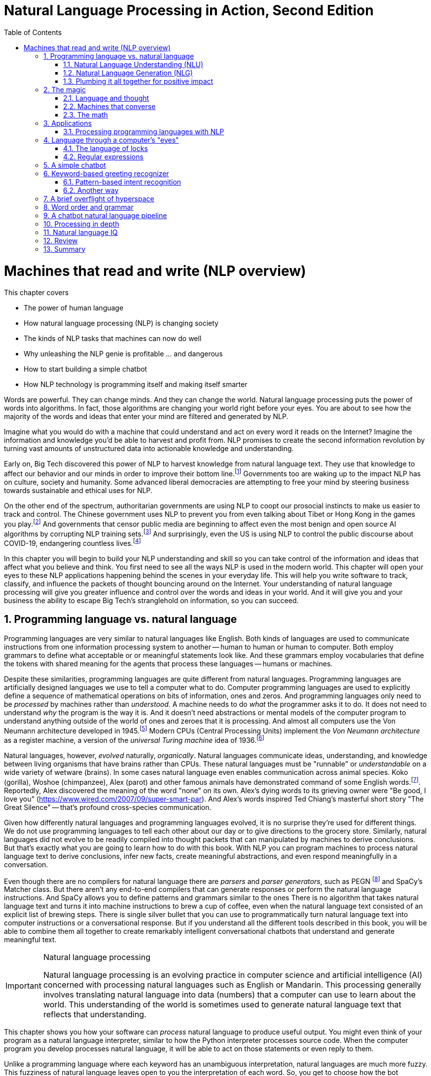 = Natural Language Processing in Action, Second Edition
:chapter: 1
:part: 1
:sectnums:
:imagesdir: .
:xrefstyle: short
:figure-caption: Figure {chapter}.
:listing-caption: Listing {chapter}.
:table-caption: Table {chapter}.
:stem: latexmath
:toc:

= Machines that read and write (NLP overview)

This chapter covers

* The power of human language
* How natural language processing (NLP) is changing society
* The kinds of NLP tasks that machines can now do well
* Why unleashing the NLP genie is profitable ... and dangerous
* How to start building a simple chatbot
* How NLP technology is programming itself and making itself smarter

Words are powerful.
They can change minds.
And they can change the world.
Natural language processing puts the power of words into algorithms.
In fact, those algorithms are changing your world right before your eyes.
You are about to see how the majority of the words and ideas that enter your mind are filtered and generated by NLP.

Imagine what you would do with a machine that could understand and act on every word it reads on the Internet?
Imagine the information and knowledge you'd be able to harvest and profit from.
NLP promises to create the second information revolution by turning vast amounts of unstructured data into actionable knowledge and understanding.

Early on, Big Tech discovered this power of NLP to harvest knowledge from natural language text.
They use that knowledge to affect our behavior and our minds in order to improve their bottom line.footnote:[In 2013 The Guardian and other news organizations revealed Facebook's experiments to maniuplate users' emotions using NLP (https://www.theguardian.com/technology/2014/jun/29/facebook-users-emotions-news-feeds). Search engine giants and their algorithms perform these same kinds of experiments each time you enter text into the search box (https://www.computerservicesolutions.in/all-google-search-algorithm-updates/).]
Governments too are waking up to the impact NLP has on culture, society and humanity.
Some advanced liberal democracies are attempting to free your mind by steering business towards sustainable and ethical uses for NLP.

On the other end of the spectrum, authoritarian governments are using NLP to coopt our prosocial instincts to make us easier to track and control.
The Chinese government uses NLP to prevent you from even talking about Tibet or Hong Kong in the games you play.footnote:["Genshin Impact won’t let players write 'Tibet', 'Hong Kong', 'Taiwan' because of Chinese censorship" (https://www.msn.com/en-us/news/technology/genshin-impact-won-t-let-players-write-tibet-hong-kong-taiwan-because-of-chinese-censorship/ar-BB19MQYE)]
And governments that censor public media are beginning to affect even the most benign and open source AI algorithms by corrupting NLP training sets.footnote:["Censorship of Online Encyclopedias Implications for NLP Models" (https://www.researchgate.net/publication/348757384_Censorship_of_Online_Encyclopedias_Implications_for_NLP_Models)]
And surprisingly, even the US is using NLP to control the public discourse about COVID-19, endangering countless lives.footnote:[Lex Frideman interview of Bret Weinstein titled "Truth, Science, and Censorship in the Time of a Pandemic" (https://lexfridman.com/bret-weinstein/)]

In this chapter you will begin to build your NLP understanding and skill so you can take control of the information and ideas that affect what you believe and think.
You first need to see all the ways NLP is used in the modern world.
This chapter will open your eyes to these NLP applications happening behind the scenes in your everyday life.
This will help you write software to track, classify, and influence the packets of thought bouncing around on the Internet.
Your understanding of natural language processing will give you greater influence and control over the words and ideas in your world.
And it will give you and your business the ability to escape Big Tech's stranglehold on information, so you can succeed.

// TODO: look for unfinished sentences

==  Programming language vs. natural language

Programming languages are very similar to natural languages like English.
Both kinds of languages are used to communicate instructions from one information processing system to another -- human to human or human to computer.
Both employ grammars to define what acceptable or or meaningful statements look like.
And these grammars employ vocabularies that define the tokens with shared meaning for the agents that process these languages -- humans or machines.

Despite these similarities, programming languages are quite different from natural languages.
Programming languages are artificially designed languages we use to tell a computer what to do.
Computer programming languages are used to explicitly define a sequence of mathematical operations on bits of information, ones and zeros.
And programming languages only need to be _processed_ by machines rather than _understood_.
A machine needs to do _what_ the programmer asks it to do.
It does not need to understand _why_ the program is the way it is.
And it doesn't need abstractions or mental models of the computer program to understand anything outside of the world of ones and zeroes that it is processing.
And almost all computers use the Von Neumann architecture developed in 1945.footnote:[Von Neumann Architecture on Wikipedia (https://en.wikipedia.org/wiki/Von_Neumann_architecture)]
Modern CPUs (Central Processing Units) implement the _Von Neumann architecture_ as a register machine, a version of the _universal Turing machine_ idea of 1936.footnote:["The secrets of computer power revealed" by Daniel Dennett (https://sites.tufts.edu/rodrego/)]

Natural languages, however, _evolved_ naturally, _organically_.
Natural languages communicate ideas, understanding, and knowledge between living organisms that have brains rather than CPUs.
These natural languages must be "runnable" or _understandable_ on a wide variety of wetware (brains).
In some cases natural language even enables communication across animal species.
Koko (gorilla), Woshoe (chimpanzee), Alex (parot) and other famous animals have demonstrated command of some English words.footnote:[Animal Language" on Wikipedia (https://en.wikipedia.org/wiki/Animal_language)].
Reportedly, Alex discovered the meaning of the word "none" on its own.
Alex's dying words to its grieving owner were "Be good, I love you" (https://www.wired.com/2007/09/super-smart-par).
And Alex's words inspired Ted Chiang's masterful short story "The Great Silence" -- that's profound cross-species communication.

Given how differently natural languages and programming languages evolved, it is no surprise they're used for different things.
We do not use programming languages to tell each other about our day or to give directions to the grocery store.
Similarly, natural languages did not evolve to be readily compiled into thought packets that can manipulated by machines to derive conclusions.
But that's exactly what you are going to learn how to do with this book.
With NLP you can program machines to process natural language text to derive conclusions, infer new facts, create meaningful abstractions, and even respond meaningfully in a conversation.

Even though there are no compilers for natural language there are _parsers_ and _parser generators_, such as PEGN footnote:[Parsing Expression Grammar Notation home page (https://pegn.dev/)] and SpaCy's Matcher class.
But there aren't any end-to-end compilers that can generate responses or perform the natural language instructions.
And SpaCy allows you to define patterns and grammars similar to the ones
There is no algorithm that takes natural language text and turns it into machine instructions to brew a cup of coffee, even when the natural language text consisted of an explicit list of brewing steps.
There is single silver bullet that you can use to programmatically turn natural language text into computer instructions or a conversational response.
But if you understand all the different tools described in this book, you will be able to combine them all together to create remarkably intelligent conversational chatbots that understand and generate meaningful text.

.Natural language processing
[IMPORTANT, definition]
====
Natural language processing is an evolving practice in computer science and artificial intelligence (AI) concerned with processing natural languages such as English or Mandarin. This processing generally involves translating natural language into data (numbers) that a computer can use to learn about the world. This understanding of the world is sometimes used to generate natural language text that reflects that understanding.
====

This chapter shows you how your software can _process_ natural language to produce useful output.
You might even think of your program as a natural language interpreter, similar to how the Python interpreter processes source code.
When the computer program you develop processes natural language, it will be able to act on those statements or even reply to them.

Unlike a programming language where each keyword has an unambiguous interpretation, natural languages are much more fuzzy.
This fuzziness of natural language leaves open to you the interpretation of each word.
So, you get to choose how the bot responds to each situation.
Later you will explore advanced techniques in which the machine can learn from examples, without you knowing anything about the content of those examples.

.Pipeline
[IMPORTANT, definition]
====
A natural language processing system is often referred to as a "pipeline" because it usually involves several stages of processing where natural language flows in one end and the processed output flows out of the other end.
====

You will soon have the power to write software that does interesting, human-like things with text.
This book will teach you how to teach machines to carry on a conversation.
It may seem a bit like magic, as new technology often does, at first.
But you will pull back the curtain and explore the technology behind these magic shows. You will soon discover all the props and tools you need to do the magic tricks yourself.

=== Natural Language Understanding (NLU)

A really import part of NLP is the automatic processing of text to extract a numerical representation of the _meaning_ of that text.
This is the _natural language understanding_ (NLU) part of NLP.
The numerical representation of the meaning of natural language usually takes the form of a vector called an embedding.
Machines can use embeddings to do all sorts of useful things.
Embeddings are used by search engines to understand what your search query means and then find you web pages that contain information about that topic.
And the embedding vectors for emails in your inbox are used by your email service to classify those emails as Important or not.


.Natural Language Understanding (NLU)
image::../images/ch01/text-NLU-vector-graphviz.png[numbers (vector embedding) -> NLG (rules, templates or decoder) -> text (natural language), width=80%, link="../images/ch01/text-NLU-vector-graphviz.png"]

Machines can accomplish many common NLU tasks with high accuracy:

* semantic search
* text alignment (for translation or plagiarism detection)
* paraphrase recognition
* intent classification
* authorship attribution

And recent advances in deep learning have made it possible to solve many NLU tasks that were  impossible only ten years ago:

* analogy problem solving
* reading comprehension
* extractive summarization
* medical diagnosis based on symptom descriptions

However, there remain many NLU tasks where humans significantly out-perform machines.
Some problems require the machine to have common sense knowledge, learn the logical relationships between those common sense facts, and to use all of this on the context surrounding a particular piece of text.
This makes these problems much more difficult for machines:

* euphemism & pun recognition
* humor & sarcasm recognition
* hate-speech & troll detection
* logical entailment and fallacy recognition
* database schema discovery
* knowledge extraction

You'll learn the current state of the art approaches to NLU and what is possible for these difficult problems.
And your _behind the scenes_ understanding of NLU will help you increase the effectiveness of your NLU pipelines for your particular applications, even on these hard problems.

=== Natural Language Generation (NLG)

You may not be aware that machines can also compose text that sounds human-like.
Machines can create human-readable text based on a numerical representation of the  meaning and sentiment you would like to convey.
This is the _natural language generation_ (NLG) side of NLP.

.Natural Language Generation (NLG)
image::../images/ch01/vector-NLG-text-graphviz.png["text (natural language) -> NLU (rules, patterns, or encoder)-> numbers (vector embedding)", width=80%, link="../images/ch01/vector-NLG-text-graphviz.png"]

You will soon master many common NLG tasks.

* synonym substitution
* search-based question answering (information retrieval)
* spelling and grammar correction
* frequently-asked question answering
* casual conversation

And even the more advanced NLG tasks will soon be within your reach.

* machine translation
* sentence summarization and simplification
* sentence paraphrasing
* therapeutic conversational AI
* factual question generation
* discussion facilitation and moderation
* debate

And this will give you the foundation to customize your NLG pipeline for even the most challenging NLG tasks.

* compose poetry and song lyrics
* compose jokes and sarcastic comments
* generate text that fools NLU pipelines into doing what you want
* measure the robustness of NLP pipelines
* automatically summarize long technical documents
* compose programming language expressions from natural language

This last development in NLG is particularly powerful.
Machines can now write correct code to match your intent based only on a natural language description.

The combination of NLU and NLG will give you the tools to create machines that interact with humans in surprising ways.footnote:[You may have heard of Microsoft's and OpenAI's Copilot project. GPT-J can do almost as well, and it's completely open source and open data. (https://huggingface.co/models?sort=likes&search=gpt-j)]

=== Plumbing it all together for positive impact

Once you understand how NLG and NLU work, you will be able to assemble them into your own NLP pipelines, like a plumber.
Businesses are already using pipelines like these to extract value from their users.

You too can use these pipelines to further _your_ own objectives in life, business, and social impact.
This technology explosion is a rocket that you can ride and maybe steer a little bit.
You can use it in your life to handle your inbox and journals while protecting your privacy and maximizing your mental well-being.
Or you can advance your career by showing your peers how machines that understand and generate words can improve the efficiency and quality of almost any information-age task.
And as an engineer who thinks about the impact of your work on society, you can help nonprofits build NLU and NLG pipelines that lift up the needy.
As an entrepreneur you can help create a regenerative prosocial business that spawn whole new industries and communities that thrive together.

And understanding how NLP works will open your eyes and empower you.
You will soon see all the ways machines are being used to mine your words for profit, often at your expense.
And you will see how machines are training you to become more easily manipulated.
This will help you insulate yourself, and perhaps even fight back.
You will soon learn how to survive in a world overrun with algorithms that manipulate you.
You will harness the power of NLP to protect your own well-being and contribute to the health of society as a whole.

Machines that can understand and generate natural language harness the power of words.
Because machines can now understand and generate text that seems human, they can act on your behalf in the world.
You'll be able to create bots that will automatically follow your wishes and accomplish the goals you program them to achieve.
But, beware Aladdin's Three Wishes trap.
Your bots may create a tsunami of blowback for your business or your personal life.
Be careful about the goals you give your bots.footnote:[_Human Compatible AI_ by Stuart Russell]
Like the age old three wishes problem, you may find yourself trying to undo all the damage caused by your earlier wishes and bots.


== The magic

What is so magical about a machine that can read and write in a natural language?
Machines have been processing languages since computers were invented.
But those were computer languages, such as Ada, Bash, and C, designed to prevent ambiguity.
Computer languages can only be interpreted (or compiled) in one correct way.
With NLP we can talk to machines in our own language.
When software can process languages not designed for machines to understand, it is magic -- something we thought only humans could do.


Moreover, machines can access a massive amount of natural language text, such as Wikipedia, to learn about the world and human thought.
Google's index of natural language documents is well over 100 million gigabytes,footnote:[See the web page titled, "How Google's Site Crawlers Index Your Site - Google Search" (https://proai.org/google-search).] and that is just the index.
And that index is incomplete.
The size of the actual natural language content currently online probably exceed 100 billion gigabytes.footnote:[You can estimate the amount of actual natural language text out there to be at least 1000 times the size of Google's index.]
This massive amount of natural language text makes NLP a useful tool.

[NOTE]
Today, Wikipedia lists approximately 700 programming languages.
Ethnologue_ footnote:[http://ethnologue.com maintains statistics about natural languages. ISO 639-3 lists 7,486 three-letter language codes (http://proai.org/language-codes).] identifies more than 7,000 natural languages.
And that doesn't include many other natural language sequences that can be processed using the techniques you'll learn in this book.
The sounds, gestures, and body language of animals as well as the DNA and RNA sequences within their cells can all be processed with NLP.footnote:[_The Great Silence_ by Ted Chiang (https://proai.org/great-silence) describes an imagined dialog with an endagered species of parrot that concludes with the parot saying to humanity, "Be Good. I love you."]footnote:[Dolphin Communication Project (https://proai.org/dolphin-communication)]

Machines with the capability to process something natural is not natural.
It is kind of like building a building that can do something useful with architectural designs.
When software can process languages not designed for machines to understand, it seems magical -- something we thought was a uniquely human capability.

For now you only need to think about one natural language --  English.
You'll ease into more difficult languages like Mandarine Chinese later in the book.
But you can use the techniques you learn in this book to build software that can process any language, even a language you do not understand or has yet to be deciphered by archaeologists and linguists.
We are going to show you how to write software to process and generate that language using only one programming language, Python.

Python was designed from the ground up to be a readable language.
It also exposes a lot of its own language processing "guts."
Both of these characteristics make it a natural choice for learning natural language processing.
It is a great language for building maintainable production pipelines for NLP algorithms in an enterprise environment, with many contributors to a single codebase.
We even use Python in lieu of the "universal language" of mathematics and mathematical symbols, wherever possible.
After all, Python is an unambiguous way to express mathematical algorithms, footnote:[Mathematical notation is ambiguous. See the "Mathematical notation" section of the Wikipedia article "Ambguity" (https://en.wikipedia.org/wiki/Ambiguity#Mathematical_notation).] and it is designed to be as readable as possible by programmers like you.

=== Language and thought

Linguists and philosophers such as Sapir and Whorf postulated that our vocabulary affects the thoughts we think.
For example Australian Aborigines have words to describe the position of objects on their body according to the cardinal points of the compass.
They don't talk about the boomerang in their right hand, they talk about the boomerang on the north side of their body.
This makes them adept at communicating and orienteering during hunting expeditions.
Their brains are constantly updating their understanding of their orientation in the world.

Stephen Pinker flips that notion around and sees language as a window into our brains and how we think: "Language is a collective human creation, reflecting human nature, how we conceptualize reality, how we relate to one another."footnote:[Thank you to "Tudor" on MEAP for setting me straight about this. (https://www.ted.com/talks/steven_pinker_what_our_language_habits_reveal/transcript)]
Whether you think of words as affecting your thoughts or as helping you see and understand your thoughts, either way, they are packets of thought.
You will soon learn the power of NLP to manipulate those packets of thought and amp up your understanding of words, ... and maybe thought itself.
It's no wonder many businesses refer to NLP and chatbots as AI - Artificial Intelligence.

What about math?
We think with precise mathematical symbols and programming languages as well as with fuzzier natural language words and symbols.
And we can use fuzzy words to express logical thought like mathematics concepts, theorems, and proofs.
But words aren't the only way we think.
Jordan Elenberg, a geometer at Harvard, writes in his new book _Shape_ about how he first "discovered" the commutative property of algebra while staring at a stereo speaker with a grid of dots, 6x8.
He'd memorized the multiplication table, the symbols for numbers.
And he knew that you could reverse the order of symbols on either side of a multiplication symbol.
But he didn't really _know_ it until he realized that he could visualize the 48 dots as 6 columns of 8 dots, or 8 rows of 6 dots.
And it was the same dots!
So it had to be the same number.
It hit him at a deeper level, even deeper than the symbol manipulation rules that he learned in algebra class.

So you use words to communicate thoughts with others and with yourself.
When ephemeral thoughts can be gathered up into words or symbols, they become compressed packets of thought that are easier to remember and work with in your brain.
You may not realize it, but as you are composing sentences you are actually rethinking and manipulating and repackaging these thoughts.
What you want to say, and the idea you want to share is crafted while you are speaking or writing.
This act of manipulating packets of thought in your mind is called "symbol manipulation" by AI researchers and neuroscientists.
In fact, in the age of GOFAI (Good Old-Fashioned AI) researchers assumed that AI would need to learn to manipulate natural language symbols and logical statements the same way it compiles programming languages.
In this book you're going to learn how to teach a machine to do symbol manipulation on natural language in chapter 11.

But that's not the most impressive power of NLP.
Think back to a time when you had a difficult e-mail to send to someone close.
Perhaps you needed to apologize to a boss or teacher, or maybe your partner or a close friend.
Before you started typing, you probably started thinking about the words you would use, the reasons or excuses for why you did what you did.
And then you imagined how your boss or teacher would perceive those words.
You probably reviewed in your mind what you would say many many times before you finally started typing.
You manipulated packets of thought as words in your mind.
And when you did start typing, you probably wrote and rewrote twice as many words as you actually sent.
You chose your words carefully, discarding some words or ideas and focusing on others.

The act of revision and editing is a thinking process.
It helps you gather your thoughts and revise them.
And in the end, whatever comes out of your mind is not at all like the first thoughts that came to you.
The act of writing improves how you think, and it will improve how machines think as they get better and better at reading and writing.

So reading and writing is thinking.
And words are packets of thought that you can store and manipulate to improve those thoughts.
We use words to put thoughts into clumps or compartments that we can play with in our minds.
We break complicated thoughts into several sentences.
And we reorder those thoughts so they make more sense to our reader, or even our future self.
Every sentence in this 2nd edition of the book has been edited several times - sometimes with the help of generous readers of the LiveBook. footnote:[Thank you "Tudor" for improving this section and my thinking about linguistic relativism]
I've deleted, rewritten and reordered these paragraphs several times just now, with the help of suggestions and ideas from friends and readers like you.footnote:[Thank you Leo Hepis!]

But words and writing aren't the _only_ way to think logically and deeply.
Drawing, diagramming, even dancing and acting out.
And we visually imagine these drawings in our minds -- sketching ideas and concepts and thoughts in our head.
And sometimes you just physically move things around or act things out in the real world.
But the act of composing words into sentences and sentences into paragraphs is something that we do almost constantly.

Reading and writing is also a special kind of thought.
It seems to compress our thoughts and make them easier to remember and manage within our heads.
Once we know the perfect word for a concept, we can file it away in our minds.
We don't have to keep refreshing it to understand it.
We know that once we think of the word again, the concept will come flooding back and we can use it again.

This is all thinking or what is sometimes called _cognition_.
So by teaching machines to understand and compose text, you are in some small way, teaching them to think.
This is why people think of NLP as artificial intelligence (AI).
And conversational AI is one of the most widely recognized and useful forms of AI

=== Machines that converse

Though you spend a lot of time working with words as packets of thought internally within your head, the real fun is when you use those words to interact with others.
The act of conversations brings two (or more!) people into your thinking.
This can create a powerful positive feedback loop that reinforces good ideas, and weeds out weak ones.

Words are critical to this process.
They are our shared thought vocabulary.
When you want to trigger a thought in another person's brain, all you need to do is to say the word that they will often understand some of the thought in your mind.
For example, when you are feeling great pain, frustration or shock, you can use a curse word.
And you can almost be guaranteed to cause that shock and discomfort to be conveyed to your listener or reader.
That is the sole purpose of curse words -- to shock (and awe?) your listener.

[NOTE]
====
There is _another_NLP_ that takes this idea to the extreme.
Neuro-linguistic programming (the _other_NLP_) is a pseudoscientific psychotherapy approach that claims to change your behavior through the use of words.
It is essentially an expensive group therapy session.
Because there is money to be made in claiming to help people achieve their life goals, this pseudoscience has taken on a cult status for the practitioners who teach it (preach it?).footnote:[From the Wikipedia article on Neuro-linguistic-programming (https://en.wikipedia.org/wiki/Neuro-linguistic_programming)]

As with astrology, fortune telling, hypnotherapy, conspiracy theories, religions and cults, there is usually a small hint of truth somewhere within it.
Words do indeed affect our thoughts.
And thoughts do affect our behavior.
====

Though we cannot "program" another human with our words, we can use them to communicate extremely complex ideas.
When you engage in conversation you are acting as a neuron in the collective consciousness, the hive mind.
Unfortunately, when profit motives and unfettered competition is the rule of the day, the hornets nest of social media is the result.

Natural language cannot be directly translated into a precise set of mathematical operations.
But natural language does contain information and instructions that can be extracted.
Those pieces of information and instruction can be stored, indexed, searched, or immediately acted upon.
One of those actions could be to generate a sequence of words in response to a statement.
This is the function of the "dialog engine" or chatbot that you will build.

This book focuses entirely on English text documents and messages, not spoken statements.
Chapter 7 does give you a brief forray into processing audio files, Morse code.
But most of NLPiA is focused on the words that have been put to paper... or at least put to transitors in a computer.
There are whole books on speech recognition and speech to text (STT) systems and text to speech (TTS) systems.
There are ready-made open source projects for STT and TTS.
If you application is mobile, modern smartphone SDKs provide you with speech recognition and speech generation APIs.
If you want you virtual assistant to live in the cloud, there are Python packages to accomplish SST and TTS on any Linux server with access to your audio stream.

In this book you will focus on what happens between the _ears_ of the machine.
This can help you build a smarter voice assistant when you add your _brains_ to open source projects such as MyCroft AI footnote:[You can install MyCroft AI on any RaspberryPi with a speaker and a microphone (https://mycroft.ai/)] or OVAL Genie,footnote:[Stanford's Open Virtual Assistant Lab within their Human-centered AI Institute (https://hai.stanford.edu/news/open-source-challenger-popular-virtual-assistants)].
And you'll understand all the helpful NLP that the big boys could be giving you within their voice assistants ... assuming commercial voice assistants wanted to help you with more than just lightening your wallet.

.Speech recognition systems
====
If you want to build a customized speech recognition or generation system, that undertaking is a whole book in itself; we leave that as an "exercise for the reader."
It requires a lot of high quality labeled data, voice recordings annotated with their phonetic spellings, and natural language transcriptions aligned with the audio files.
Some of the algorithms you learn in this book might help, but most of the algorithms are quite different.footnote:[Some open source voice assistants you could contribute to (https://gitlab.com/tangibleai/team/-/tree/main/exercises/1-voice/).]
====

=== The math

Processing natural language to extract useful information can be difficult.
It requires tedious statistical bookkeeping, but that is what machines are for.
Like many other technical problems, solving it is a lot easier once you know the answer.
Machines still cannot perform most practical NLP tasks, such as conversation and reading comprehension, as accurately and reliably as humans.
So you might be able to tweak the algorithms you learn in this book to do some NLP tasks a bit better.

The techniques you will learn, however, are powerful enough to create machines that can surpass humans in both accuracy and speed for some surprisingly subtle tasks.
For example, you might not have guessed that recognizing sarcasm in an isolated Twitter message can be done more accurately by a machine than by a human.footnote:[Gonzalo-Ibanez et al found that educated and trained human judges could not match the performance of their simple classification algorithm of 68% reported in their ACM paper. The Sarcasm Detector (https://github.com/MathieuCliche/Sarcasm_detector) and web app (http://www.thesarcasmdetector.com/) by Matthew Cliche at Cornell achieves similar accuracy (>70%).]
Do not worry, humans are still better at recognizing humor and sarcasm within an ongoing dialog because we are able to maintain information about the context of a statement. However, machines are getting better and better at maintaining context.
This book helps you incorporate context (metadata) into your NLP pipeline if you want to try your hand at advancing the state of the art.

Once you extract structured numerical data, vectors, from natural language, you can take advantage of all the tools of mathematics and machine learning.
We use the same linear algebra tricks as the projection of 3D objects onto a 2D computer screen, something that computers and drafters were doing long before natural language processing came into its own. These breakthrough ideas opened up a world of "semantic" analysis, allowing computers to interpret and store the "meaning" of statements rather than just word or character counts.
Semantic analysis, along with statistics, can help resolve the ambiguity of natural language -- the fact that words or phrases often have multiple meanings or interpretations.

So extracting information is not at all like building a programming language compiler (fortunately for you).
The most promising techniques bypass the rigid rules of regular grammars (patterns) or formal languages.
You can rely on statistical relationships between words instead of a deep system of logical rules.footnote:[Some grammar rules can be implemented in a computer science abstraction called a finite state machine. Regular grammars can be implemented in regular expressions. There are two Python packages for running regular expression finite state machines, `re` which is built in, and `regex` which must be installed, but may soon replace `re`. Finite state machines are just trees of if...then...else statements for each token (character/word/n-gram) or action that a machine needs to react to or generate.]
Imagine if you had to define English grammar and spelling rules in a nested tree of if...then statements.
Could you ever write enough rules to deal with every possible way that words, letters, and punctuation can be combined to make a statement?
Would you even begin to capture the semantics, the meaning of English statements?
Even if it were useful for some kinds of statements, imagine how limited and brittle this software would be.
Unanticipated spelling or punctuation would break or befuddle your algorithm.

Natural languages have an additional "decoding" challenge that is even harder to solve.
Speakers and writers of natural languages assume that a human is the one doing the processing (listening or reading), not a machine.
So when I say "good morning," I assume that you have some knowledge about what makes up a morning, including that the morning comes before noon, afternoon, and evening, but it also comes after midnight.
You need to know that a morning can represent times of day as well as a general period of time.
The interpreter is assumed to know that "good morning" is a common greeting, and that it does not contain much information at all about the morning.
Rather, it reflects the state of mind of the speaker and her readiness to speak with others.

This theory of mind about the human processor of language turns out to be a powerful assumption.
It allows us to say a lot with few words if we assume that the "processor" has access to a lifetime of common sense knowledge about the world.
This degree of compression is still out of reach for machines.
There is no clear "theory of mind" you can point to in an NLP pipeline.
However, we show you techniques in later chapters to help machines build ontologies, or knowledge bases, of common sense knowledge to help interpret statements that rely on this knowledge.

== Applications

Natural language processing is everywhere.
It is so ubiquitous that you'd have a hard time getting through the day without interacting with several NLP algorithms every hour.
Some of the examples here may surprise you.

[[Graph-of-NLP-applications]]
.Graph of NLP applications
image::../images/ch01/nlp-applications.png['Network (graph) of NLP applications and technology use in the real world.', width=95%, link=../images/ch01/nlp-applications.png]

At the core of this network diagram are the NLU and NLG *sides* of NLP.
Branching out from the NLU hub node are foundational applications like sentiment analysis and search.
These eventually connect up with foundational NLG tools such as spelling correctors and automatic code generators to create conversational AI and even pair programming assistants.

A search engine can provide more meaningful results if it indexes web pages or document archives in a way that takes into account the meaning of natural language text.
Autocomplete uses NLP to complete your thought and is common among search engines and mobile phone keyboards.
Many word processors, browser plugins, and text editors have spelling correctors, grammar checkers, concordance composers, and most recently, style coaches.
Some dialog engines (chatbots) use natural language search to find a response to their conversation partner's message.

NLP pipelines that generate text can be used not only to compose short replies in chatbots and virtual assistants, but also to assemble much longer passages of text.
The Associated Press uses NLP "robot journalists" to write entire financial news articles and sporting event reports.footnote:["AP's 'robot journalists' are writing their own stories now", The Verge, Jan 29, 2015, http://www.theverge.com/2015/1/29/7939067/ap-journalism-automation-robots-financial-reporting]
Bots can compose weather forecasts that sound a lot like what your hometown weather person might say, perhaps because human meteorologists use word processors with NLP features to draft scripts.

More and more businesses are using NLP to automate their business processes.
This can improve team productivity, job satisfaction, and improve the quality of the product.
For exmaple chatbots can automate the responses to many customer service requests.footnote:[Many chatbot frameworks, such as qary (http://gitlab.com/tangibleai.com/qary) allow importing of legacy FAQ lists to automatically compose a rule-based dialog engine for your chatbot.]
NLP spam filters in early email programs helped email overtake telephone and fax communication channels in the '90s.
And some teams use NLP to automate and personalize e-mails between teammates or communicate with job applicants.

NLP pipelines, like all algorithms, make mistakes and are almost always biased in many ways.
So if you use NLP to automate communication with humans, be careful.
At Tangible AI we use NLP for the critical job of helping us find developers to join our team, so we were extremely cautious.
We used NLP to help us filter out job applications only when the candidate was nonresponsive or did not appear to understand several questions on the application.
We had rigorous quality control on the NLP pipeline with periodic random sampling of the model predictions.
We used simple models and sample-efficient NLP models footnote:["Are Sample-Efficient NLP Models More Robust?" by Nelson F. Liu, Ananya Kumar, Percy Liang, Robin Jia (https://arxiv.org/abs/2210.06456)] to focus human attention on those predictions where the machine learning was least confident -- see the `predict_proba` method on SciKit Learn classifiers.
As a result NLP for HR (human relations) actually cost us more time and attention and did not save us money.
But it did help us cast a broader net when looking for candidates.
We had hundreds of applications from around the globe for a junior developer role, including applicants located in Ukraine, Africa, and South America.
NLP helped us quickly evaluate English and technical skill before proceeding with interviews and paid take-home assignments.

And the spam filters have retained their edge in the cat and mouse game between spam filters and spam generators for email, but may be losing in other environments like social networks.
An estimated 20% of the tweets about the 2016 US presidential election were composed by chatbots.footnote:[New York Times, Oct 18, 2016, https://www.nytimes.com/2016/11/18/technology/automated-pro-trump-bots-overwhelmed-pro-clinton-messages-researchers-say.html and MIT Technology Review, Nov 2016, https://www.technologyreview.com/s/602817/how-the-bot-y-politic-influenced-this-election/]
These bots amplify their owners' and developers' viewpoints with the resources and motivation to influence popular opinion.
And these "puppet masters" tend to be foreign governments or large corporations.

NLP systems can generate more than just short social network posts.
NLP can be used to compose lengthy movie and product reviews on online shop websites and elsewhere.
Many reviews are the creation of autonomous NLP pipelines that have never set foot in a movie theater or purchased the product they are reviewing.
And it's not just movies, a large portion of all product reviews that bubble to the top in search engines and online retailers are fake.
You can use NLP to help search engines and prosocial social media communities (Mastodon) footnote:["A beginners guide to Mastodon" on Tech Crunch (https://techcrunch.com/2022/11/08/what-is-mastodon/) by Amanda Silberling on Mastodon (https://mstdn.social/@amanda@journa.host)] detect and remove misleading or fake posts and reviews.footnote:[2021, E.Madhorubagan et al "Intelligent Interface for Fake Product Review Monitoring and Removal" (https://ijirt.org/master/publishedpaper/IJIRT151055_PAPER.pdf)]

There are chatbots on Slack, IRC, and even customer service websites -- places where chatbots have to deal with ambiguous commands or questions.
And chatbots paired with voice recognition and generation systems can even handle lengthy conversations with an indefinite goal or "objective function" such as making a reservation at a local restaurant.footnote:[Google Blog May 2018 about their _Duplex_ system https://ai.googleblog.com/2018/05/advances-in-semantic-textual-similarity.html]
NLP systems can answer phones for companies that want something better than a phone tree, but they do not want to pay humans to help their customers.

[WARNING]
====
Consider the ethical implications whenever you, or your boss, decide to deceive your users. With its *Duplex* demonstration at Google IO, engineers and managers overlooked concerns about the ethics of teaching chatbots to deceive humans. In most "entertainment" social networks, bots are not required to reveal themselves. We unknowingly interact with these bots on Facebook, Reddit, Twitter and even dating apps. Now that bots and deep fakes can so convincingly deceive us, the AI control problem footnote:[Wikipedia is probably your most objective reference on the "AI control problem" (https://en.wikipedia.org/wiki/AI_control_problem).]. Yuval Harari's cautionary forecast of "Homo Deus"footnote:[WSJ Blog, March 10, 2017 https://blogs.wsj.com/cio/2017/03/10/homo-deus-author-yuval-noah-harari-says-authority-shifting-from-people-to-ai/] may come sooner than we think.
====

NLP systems exist that can act as email "receptionists" for businesses or executive assistants for managers.
These assistants schedule meetings and record summary details in an electronic Rolodex, or CRM (customer relationship management system), interacting with others by email on their boss's behalf.
Companies are putting their brand and face in the hands of NLP systems, allowing bots to execute marketing and messaging campaigns.
And some inexperienced daredevil NLP textbook authors are letting bots author several sentences in their book.
More on that later.

The most surprising and powerful application of NLP is in psychology.
If you think that a chatbot could never replace your therapist, you may be surprised by recent advancements.footnote:[John Michael Innes and Ben W. Morrison at the University of South Australia: "Machines can do most of a psychologist's job", 2021, (https://theconversation.com/machines-can-do-most-of-a-psychologists-job-the-industry-must-prepare-for-disruption-154064)]
Commercial virtual companions such as Xiaoice in China and Replika.AI in the US helped hundreds of millions of lonely people survive the emotional impact of social isolation during Covid-19 lockdowns in 2020 and 2021.footnote:[C.S. Voll "Humans Bonding with Virtual Companions" (https://medium.com/predict/humans-bonding-with-virtual-companions-6d19beae0077)]
Fortunately, you don't have to rely on engineers at large corporations to look out for your best interests. Many psychotherapy and cognitive assistant technology is completely free and open source.footnote:[Tangible AI builds open source cognitive assistants that help users take control of their emotions such as Syndee (https://syndee.ai) and `qary` (https://gitlab.com/tangibleai/qary) Some of Replika.AI's core technologies are open source (https://github.com/lukalabs)]


=== Processing programming languages with NLP

Modern deep-learning NLP pipelines have proven so powerful and versatile that they can now accurately understand and generate programming languages.
Rule-based compilers and generators for NLP were helpful for simple tasks like autocomplete, and providing snippet suggestions.
And users can often using information retrieval systems, or search engines, to find snippets of code to complete their software development project.

And these tools just got a whole lot smarter.
Previous code generation tools were *extractive*.
Extractive text generation algorithms find the most relevant text in your history and just regurgitate it, verbatim as a suggestion to you.
So if the term "prosocial artificial intelligence" appears a lot in the text an algorithm was trained on, an auto-complete will recommend the word "artificial intelligence" to follow prosocial rather than just "intelligence".
You can see how this might start to influence what you type and how you think.

And transformers have advanced NLP even further recently with massive deep learning networks that are more *abstractive*, generating new text you haven't seen or typed before.
For example the 175 billion parameter version of GPT-3 was trained on all of GitHub to create a model called Codex.
Codex is part of the Copilot plugin for VSCode.
It suggests entire function and class definitions and all you have to supply is supply a short  comment and the first line of the function definition.
Here is the example for typescript shown on the copilot home page: footnote:[Taken from animation on copilot.github.com (https://copilot.github.com/)]

[source,javascript]
----
// Determine whether the sentiment of text is positive
// Use a web service
async function isPositive(text: string): Promise<boolean> {
----

In the demo animation, Copilot then generated the rest of the typescript required for a working function that estimated the sentiment of a body of text.
//
// [source,javascript]
// ----
// async function isPositive(text: string): Promise<boolean> {
//   const response = await fetch(`http://text-processing.com/api/sentiment/`, {
//     method: "POST",
//     body: `text=${text}`,
//     headers: {
//       "Content-Type": "application/x-www-form-urlencoded",
//     },
//   });
//   const json = await response.json();
//   return json.label === "pos";
// }
// ----
//
Think about that for a second.
Microsoft's algorithm is writing code for you to analyze the sentiment of natural language text, such as the text you might be writing up in your emails or personal essay.
And the examples shown on the Copilot home page all lean towards Microsoft products and services.
This means you will end up with an NLP pipeline that has *Microsoft's* perspective on what is positive and what is not.
It values what *Microsoft* told it to value.
Just as Google Search influenced the kind of code you wrote indirectly, now Microsoft algorithms are directly writing code for you.

Since you're reading this book, you are probably planning to build some pretty cool NLP pipelines. You may even build a pipeline that helps you write blog posts and chatbots and core NLP algorithms.
This can create a positive feedback loop that shifts the kinds of NLP pipelines and models that are built and deployed by engineers like you.
So pay attention to the *meta* tools that you use to help you code and think.
These have huge leverage on the direction of your code, and the direction of your life.

== Language through a computer's "eyes"

When you type "Good Morn'n Rosa", a computer sees only "01000111 01101111 01101111 ...". How can you program a chatbot to respond to this binary stream intelligently?
Could a nested tree of conditionals (`if`... `else`..." statements) check each one of those bits and act on them individually?
This would be equivalent to writing a special kind of program called a finite state machine (FSM).
An FSM that outputs a sequence of new symbols as it runs, like the Python `str.translate` function, is called a finite state transducer (FST).
You've probably already built a FSM without even knowing it. Have you ever written a regular expression?
That's the kind of FSM we use in the next section to show you one possible approach to NLP: the pattern-based approach.

What if you decided to search a memory bank (database) for the exact same string of bits, characters, or words, and use one of the responses that other humans and authors have used for that statement in the past? But imagine if there was a typo or variation in the statement. Our bot would be sent off the rails. And bits aren't continuous or forgiving -- they either match or they do not. There is no obvious way to find similarity between two streams of bits that takes into account what they signify. The bits for "good" will be just as similar to "bad!" as they are to "okay".

But let's see how this approach would work before we show you a better way. Let's build a small regular expression to recognize greetings like "Good morning Rosa" and respond appropriately -- our first tiny chatbot!

=== The language of locks

Surprisingly the humble combination lock is actually a simple language processing machine.
So, if you are mechanically inclined, this section may be illuminating.
But if you do not need mechanical analogies to help you understand algorithms and how regular expressions work, then you can skip this section.

After finishing this section, you will never think of your combination bicycle lock the same way again.
A combination lock certainly can't read and understand the textbooks stored inside a school locker, but it can understand the language of locks.
It can understand when you try to "tell" it a "password": a combination.
A padlock combination is any sequence of symbols that matches the "grammar" (pattern) of lock language.
Even more importantly, the padlock can tell if a lock "statement" matches a particularly meaningful statement, the one for which there is only one correct "response," to release the catch holding the U-shaped hasp so you can get into your locker.

This lock language (regular expressions) is a particularly simple one.
But it's not so simple that we can't use it in a chatbot.
We can use it to recognize a key phrase or command to unlock a particular action or behavior.

For example, we'd like our chatbot to recognize greetings such as "Hello Rosa," and respond to them appropriately.
This kind of language, like the language of locks, is a formal language because it has strict rules about how an acceptable statement must be composed and interpreted.
If you've ever written a math equation or coded a programming language expression, you've written a formal language statement.

Formal languages are a subset of natural languages.
Many natural language statements can be matched or generated using a formal language grammar, such as regular expressions or regular grammars.
That's the reason for this diversion into the mechanical, "click, whirr"footnote:[One of Cialdini's six psychology principles in his popular book _Influence_ http://changingminds.org/techniques/general/cialdini/click-whirr.htm] language of locks.

=== Regular expressions

Regular expressions use a special class of formal language grammars called a regular grammar.
Regular grammars have predictable, provable behavior, and yet are flexible enough to power some of the most sophisticated dialog engines and chatbots on the market.
Amazon Alexa and Google Now are mostly pattern-based engines that rely on regular grammars.
Deep, complex regular grammar rules can often be expressed in a single line of code called a regular expression.
There are successful chatbot frameworks in Python, like `Will`, footnote:[Steven Skoczen's Will chatbot framework (https://github.com/skoczen/will)] and `qary` footnote:[Tangible AI's chatbot framework called `qary` (https://docs.qary.ai) with examples deployed for WeSpeakNYC (https://wespeaknyc.cityofnewyork.us/) and others] that rely exclusively on this kind of language processing to produce some effective chatbots.

[NOTE]
====
Regular expressions implemented in Python and in Posix (Unix) applications such as `grep` are not true regular grammars.
They have language and logic features such as look-ahead and look-back that make leaps of logic and recursion that aren't allowed in a regular grammar.
As a result, regular expressions aren't provably halting; they can sometimes "crash" or run forever. footnote:[Stack Exchange Went Down for 30 minutes on July 20, 2016 when a regex "crashed" (http://stackstatus.net/post/147710624694/outage-postmortem-july-20-2016)]
====


You may be saying to yourself, "I've heard of regular expressions. I use `grep`. But that's only for search!"
And you are right. **R**egular **E**xpressions are indeed used mostly for search, for sequence matching.
But anything that can find matches within text is also great for carrying out a dialog.
Some chatbots, like `Will`, use "search" to find sequences of characters within a user statement that they know how to respond to.
These recognized sequences then trigger a scripted response appropriate to that particular regular expression match.
And that same regular expression can also be used to extract a useful piece of information from a statement.
A chatbot can add that bit of information to its knowledge base about the user or about the world the user is describing.

A machine that processes this kind of language can be thought of as a formal mathematical object called a finite state machine or deterministic finite automaton (DFA).
FSMs come up again and again in this book.
So, you will eventually get a good feel for what they're used for without digging into FSM theory and math.
For those who can't resist trying to understand a bit more about these computer science tools, figure 1.1 shows where FSMs fit into the nested world of automata (bots).
And the side note that follows explains a bit more formal detail about formal languages.

.Kinds of automata
image::../images/ch01/kinds-of-automata.png[alt="Figure 1.1: Kinds of automata", link="../images/ch01/kinds-of-automata.png"]

//p12 "formal grammar" --HL

.Formal mathematical explanation of formal languages
****
Kyle Gorman describes programming languages this way:

* Most (if not all) programming languages are drawn from the class of context-free languages.
* Context free languages are parsed with context-free grammars, which provide efficient parsing.
* The regular languages are also efficiently parsable and used extensively in computing for string matching.
* String matching applications rarely require the expressiveness of context-free.
* There are a number of formal language classes, a few of which are shown here (in decreasing complexity):footnote:[See the web page titled "Chomsky hierarchy - Wikipedia" (https://en.wikipedia.org/wiki/Chomsky_hierarchy).]
** Recursively enumerable
** Context-sensitive
** Context-free
** Regular

Natural languages are:

* Not regular footnote:["English is not a regular language" (http://cs.haifa.ac.il/~shuly/teaching/08/nlp/complexity.pdf#page=20) by Shuly Wintner]
* Not context-free footnote:["Is English context-free?" (http://cs.haifa.ac.il/~shuly/teaching/08/nlp/complexity.pdf#page=24) by Shuly Wintner]
* Can't be defined by any formal grammar footnote:[See the web page titled "1.11. Formal and Natural Languages — How to Think like a Computer Scientist: Interactive Edition" (https://runestone.academy/ns/books/published/fopp/GeneralIntro/FormalandNaturalLanguages.html).]
****

== A simple chatbot

Let us build a quick and dirty chatbot.
It will not be very capable, and it will require a lot of thinking about the English language.
You will also have to hardcode regular expressions to match the ways people may try to say something.
But do not worry if you think you couldn't have come up with this Python code yourself.
You will not have to try to think of all the different ways people can say something, like we did in this example.
You will not even have to write regular expressions (regexes) to build an awesome chatbot.
We show you how to build a chatbot of your own in later chapters without hardcoding anything.
A modern chatbot can learn from reading (processing) a bunch of English text.
And we show you how to do that in later chapters.

This pattern matching chatbot is an example of a tightly controlled chatbot.
Pattern matching chatbots were common before modern machine learning chatbot techniques were developed.
And a variation of the pattern matching approach we show you here is used in chatbots like Amazon Alexa and other virtual assistants.

For now let's build a FSM, a regular expression, that can speak lock language (regular language).
We could program it to understand lock language statements, such as "01-02-03."
Even better, we'd like it to understand greetings, things like "open sesame" or "hello Rosa."

An important feature for a prosocial chatbot is to be able to respond to a greeting.
In high school, teachers often chastised me for being impolite when I'd ignore greetings like this while rushing to class.
We surely do not want that for our benevolent chatbot.

For communication between two machines, you would define a handshake with something like an `ACK` (acknowledgement) signal to confirm receipt of each message.
But our machines are going to be interacting with humans who say things like "Good morning, Rosa".
We do not want it sending out a bunch of chirps, beeps, or `ACK` messages, like it's syncing up a modem or HTTP connection at the start of a conversation or web browsing session.

Human greetings and handshakes are a little more informal and flexible.
So recognizing the greeting _intent_ won't be as simple as building a machine handshake.
So you will want a few different approaches in your toolbox.

[NOTE]
====
An intent is a category of possible intentions the user has for the NLP system or chatbot.
Words "hello" and "hi" might be collected together under the _greeting_ intent, for when the user wants to start a conversation.
Another intent might be to carry out some task or command, such as a "translate" command or the query "How do I say 'Hello' in Ukrainian?".
You'll learn about intent recognition throughout the book and put it to use in a chatbot in chapter 12.
====

== Keyword-based greeting recognizer

Your first chatbot will be straight out of the 80's.
Imagine you want a chatbot to help you select a game to play, like chess... or a Thermonuclear War.
But first your chatbot must find out if you are professor Falken or General Beringer, or some other user that knows what they are doing.footnote:[The code here simplifies the behavior of the chatbot called "Joshua" in the "War Games" movie. See wikiquote (https://en.wikiquote.org/wiki/WarGames) for more chatbot script ideas.]
It will only be able to recognize a few greetings.
But this approach can be extended to help you implement simple keyword-based intent recognizers on projects similar to those mentioned earlier in this chapter.

[[hello_joshua_split_py]]
.Keyword detection using `str.split`
[source,python]
----
>>> greetings = "Hi Hello Greetings".split()
>>> user_statement = "Hello Joshua"
>>> user_token_sequence = user_statement.split()
>>> user_token_sequence
['Hello', 'Joshua']
>>> if user_token_sequence[0] in greetings:
...     bot_reply = "Themonucluear War is a strange game. "  # <1>
...     bot_reply += "The only winning move is NOT TO PLAY."
>>> else:
...     bot_reply = "Would you like to play a nice game of chess?"
----
<1> "Hi", "Hello", and "Greetings" might be the keywords programmed into Joshua, running on a supercomputer called "WOPR" in _War Games_.

This simple NLP pipeline (program) has only two intent categories: "greeting" and "unknown" (`else`).
And it uses a very simple algorithm called keyword detection.
Chatbots that recognize the user's intent like this have capabilities similar to modern command line applications or phone trees from the 90's.

Rule-based chatbots can be much much more fun and flexible than this simple program.
Developers have so much fun building and interacting with chatbots that they build chatbots to make even deploying and monitoring servers a lot of fun.
_Chatops_, or devops with chatbots, has become popular on most software development teams.
You can build a chatbot like this to recognize more intents by adding `elif` statements before the `else`.
Or you can go beyond keyword-based NLP and start thinking about ways to improve it using regular expressions.

=== Pattern-based intent recognition

A keyword based chatbot would recognize "Hi", "Hello", and "Greetings", but it wouldn't recognize "Hiiii" or "Hiiiiiiiiiiii" - the more excited renditions of "Hi".
Perhaps you could hardcode the first 200 versions of "Hi", such as `["Hi", "Hii", "Hiii", ...]`.
Or you could programmatically create such a list of keywords.
Or you could save yourself a lot of trouble and make your bot deal with literally infinite variations of "Hi" using  _regular expressions_.
Regular expression _patterns_ can match text much more robustly than any hard-coded rules or lists of keywords.

Regular expressions recognize patterns for any sequence of characters or symbols.footnote:[SpaCy 'Matcher' (https://spacy.io/api/matcher) is a regular expression interpretter for patterns of words, parts of speech, and other symbol sequences.]
With keyword based NLP, you and your users need to spell keywords and commands exactly the same way for the machine to respond correctly.
So your keyword greeting recognizer would miss greetings like "Hey" or even "hi" because those strings aren't in your list of greeting words.
And what if your "user" used a greeting that starts or ends with punctuation, such as "'sup" or "Hi,".
You could do _case folding_ with the `str.split()` method on both your greetings and the user statement.
And you could add more greetings to your list of greeting words.
You could even add misspellings and typos to ensure they aren't missed.
But that is a lot of manual "hard-coding" of data into your NLP pipeline.

You will soon learn how to use machine learning for more data-driven and automated NLP pipelines.
And when you graduate to the much more complex and accurate _deep learning_ models of chapter 7 and beyond, you will find that there is still much "brittleness" in modern NLP pipelines.
Robin Jia's thesis explains how to measure and improve NLP robustness in his thesis (https://proai.org/robinjia-thesis)]
But for now, you need to understand the basics.
When your user wants to specify actions with precise patterns of characters similar to programming language commands, that's where regular expressions shine.

[source,python]
----
>>> import re  # <1>
>>> r = "(hi|hello|hey)[ ,:.!]*([a-z]*)"  # <2>
>>> re.match(r, 'Hello Rosa', flags=re.IGNORECASE)  # <3>
<_sre.SRE_Match object; span=(0, 10), match='Hello Rosa'>
>>> re.match(r, "hi ho, hi ho, it's off to work ...", flags=re.IGNORECASE)
<_sre.SRE_Match object; span=(0, 5), match='hi ho'>
>>> re.match(r, "hey, what's up", flags=re.IGNORECASE)
<_sre.SRE_Match object; span=(0, 3), match='hey>
----
<1> There are two "official" regular expression packages in Python. The `re` package is pre-installed with all versions of Python. The `regex` package includes additional features such as fuzzy pattern matching.
<2> `'|'` means "OR", '\*' means the preceding characters can occur 0 or more times and still match.
<3> Ignoring the character case means this regular expression will match "Hey" as well as "hey".

In regular expressions, you can specify a character class with square brackets.
And you can use a dash (`-`) to indicate a range of characters without having to type them all out individually.
So the regular expression `"[a-z]"` will match any single lowercase letter, "a" through "z".
The star ("\*") after a character class means that the regular expression will match any number of consecutive characters if they are all within that character class.

Let's make our regular expression a lot more detailed to try to match more greetings.

[source,python]
----
>>> r = r"[^a-z]*([y]o|[h']?ello|ok|hey|(good[ ])(morn[gin']{0,3}|"
>>> r += r"afternoon|even[gin']{0,3}))[\s,;:]{1,3}([a-z]{1,20})")
>>> re_greeting = re.compile(r, flags=re.IGNORECASE)  # <1>
>>> re_greeting.match('Hello Rosa')
<_sre.SRE_Match object; span=(0, 10), match='Hello Rosa'>
>>> re_greeting.match('Hello Rosa').groups()
('Hello', None, None, 'Rosa')
>>> re_greeting.match("Good morning Rosa")
<_sre.SRE_Match object; span=(0, 17), match="Good morning Rosa">
>>> re_greeting.match("Good Manning Rosa")  # <2>
>>> re_greeting.match('Good evening Rosa Parks').groups()  # <3>
('Good evening', 'Good ', 'evening', 'Rosa')
>>> re_greeting.match("Good Morn'n Rosa")
<_sre.SRE_Match object; span=(0, 16), match="Good Morn'n Rosa">
>>> re_greeting.match("yo Rosa")
<_sre.SRE_Match object; span=(0, 7), match='yo Rosa'>
----
<1> You can compile regular expressions so you do not have to specify the options (`flags`) each time you use it.
<2> Notice that this regular expression cannot recognize (match) words with typos.
<3> Our chatbot can separate different parts of the greeting into `groups`, but it will be unaware of Rosa's famous last name, because we do not have a pattern to match any characters after the first name.

[TIP]
====
The "r" before the quote symbol (`r'`) indicates that the quoted string literal is a *raw* string.
The "r" does not mean *regular* expression.
A Python raw string just makes it easier to use the backslashes used to escape special symbols within a regular expression.
Telling Python that a `str` is "raw" means that Python will skip processing the backslashes and pass them on to the regular expression parser (`re` package).
Otherwise you would have to escape each and every backslash in your regular expression with a double-backslash (`'\\'`).
So the whitespace matching symbol `'\s'` would become `'\\s'`, and special characters like literal curly braces would become `'\\{'` and `'\\}'`.
====

There is a lot of logic packed into that first line of code, the regular expression.
It gets the job done for a surprising range of greetings.
But it missed that "Manning" typo, which is one of the reasons NLP is hard.
In machine learning and medical diagnostic testing, that's called a _false negative_ classification error.
Unfortunately, it will also match some statements that humans would be unlikely to ever say -- a _false positive_, which is also a bad thing.
Having both false positive and false negative errors means that our regular expression is both too liberal (inclusive) and too strict (exclusive).
These mistakes could make our bot sound a bit dull and mechanical.
We'd have to do a lot more work to refine the phrases it matches for the bot to behave in a more intelligent human-like way.

And this tedious work would be highly unlikely to ever succeed at capturing all the slang and misspellings people use.
Fortunately, composing regular expressions by hand isn't the only way to train a chatbot.
Stay tuned for more on that later (the entire rest of the book).
So we only use them when we need precise control over a chatbot's behavior, such as when issuing commands to a voice assistant on your mobile phone.

But let's go ahead and finish up our one-trick chatbot by adding an output generator.
It needs to say something.
We use Python's string formatter to create a "template" for our chatbot response.

[source,python]
----
>>> my_names = set(['rosa', 'rose', 'chatty', 'chatbot', 'bot',
...     'chatterbot'])
>>> curt_names = set(['hal', 'you', 'u'])
>>> greeter_name = ''  # <1>
>>> match = re_greeting.match(input())
...
>>> if match:
...     at_name = match.groups()[-1]
...     if at_name in curt_names:
...         print("Good one.")
...     elif at_name.lower() in my_names:
...         print("Hi {}, How are you?".format(greeter_name))
----
<1> We do not yet know who is chatting with the bot, and we will not worry about it here.

So if you run this little script and chat to our bot with a phrase like "Hello Rosa", it will respond by asking about your day.
If you use a slightly rude name to address the chatbot, she will be less responsive, but not inflammatory, to encourage politeness.footnote:[The idea for this defusing response originated with Viktor Frankl's _Man's Search for Meaning_, his Logotherapy (https://en.wikipedia.org/wiki/Logotherapy) approach to psychology and the many popular novels where a child protagonist like Owen Meany has the wisdom to respond to an insult with a response like this.]
If you name someone else who might be monitoring the conversation on a party line or forum, the bot will keep quiet and allow you and whomever you are addressing to chat.
Obviously, there is no one else out there watching our `input()` line, but if this were a function within a larger chatbot, you want to deal with these sorts of things.

Because of the limitations of computational resources, early NLP researchers had to use their human brain's computational power to design and hand-tune complex logical rules to extract information from a natural language string.
This is called a pattern-based approach to NLP.
The patterns do not have to be merely character sequence patterns, like our regular expression.
NLP also often involves patterns of word sequences, or parts of speech, or other "higher level" patterns.
The core NLP building blocks like stemmers and tokenizers as well as sophisticated end-to-end NLP dialog engines (chatbots) like ELIZA were built this way, from regular expressions and pattern matching.
The art of pattern-matching approaches to NLP is coming up with elegant patterns that capture just what you want, without too many lines of regular expression code.

[TIP]
.Theory of a computational mind
====
This classical NLP pattern-matching approach is based on the computational theory of mind (CTM).
CTM theorizes that thinking is a deterministic computational process that acts in a single logical thread or sequence.footnote:[Stanford Encyclopedia of Philosophy, Computational Theory of Mind, https://plato.stanford.edu/entries/computational-mind/]
Advancements in neuroscience and NLP led to the development of a "connectionist" theory of mind around the turn of the century.
This newer theory inpsired the artificial neural networks of deep learning used that process natural language sequences many different ways simultaneously, in parallel.footnote:[Stanford Encyclopedia of Philosophy, Connectionism, https://plato.stanford.edu/entries/connectionism/] footnote:[Christiansen and Chater, 1999, Southern Illinois University (https://crl.ucsd.edu/~elman/Bulgaria/christiansen-chater-soa.pdf)]
====

In chapter 2 you will learn more about pattern-based approaches to tokenizing -- splitting text into tokens or words with algorithms such as the "Treebank tokenizer."
You will also learn how to use pattern matching to stem (shorten and consolidate) tokens with something called a Porter stemmer.
But in later chapters we take advantage of the exponentially greater computational resources, as well as our larger datasets, to shortcut this laborious hand programming and refining.

If you are new to regular expressions and want to learn more, you can check out appendix B or the online documentation for Python regular expressions. But you do not have to understand them just yet. We'll continue to provide you with example regular expressions as we use them for the building blocks of our NLP pipeline. So, do not worry if they look like gibberish. Human brains are pretty good at generalizing from a set of examples, and I'm sure it will become clear by the end of this book. And it turns out machines can learn this way as well...

=== Another way

Imagine a giant database containing sessions of dialog between humans.
You might have statements paired with responses from thousands or even millions of conversations.
One way to build a chatbot would be to search such a database for the exact same string of characters the user just "said" to your chatbot.
And then you could use one of the responses to that statement that other humans have said in the past.
That would result in a statistical or data-driven approach to chatbot design.
And that could take the place of all that tedious pattern matching algorithm design.

Think about how a single typo or variation in the statement would trip up pattern-matching bot or even a data-driven both with millions of statements (utterances) in its database.
Bit and character sequences are discrete and very precise.
They either match or they do not.
And people are creative.
It may not seem like it sometimes, but very often people say somthing with new patterns of characters never ever seen before.
So you'd like your bot to be able to measure the difference in *meaning* between character sequences.
In later chapters you'll get better and better at extracting _meaning_ from text!

When we use character sequence matches to measure distance between natural language phrases, we'll often get it wrong.
Phrases with similar meaning, like "good" and "okay", can often have different character sequences and large distances when we count up character-by-character matches to measure distance.
And sometimes two words look almost the same but mean completely different things: "bad" and "bag."
You can count the number of characters that change from one word to another with algorithms such as Jaccard and Levenshtein algorithms.
But these distance or "change" counts fail to capture the essence of the relationship between two disimilar strings of characters such as "good" and "okay.".=
And they fail to account for how small spelling differences might not really be typos but rather completely different words, such as "bad" and "bag".

Distance metrics designed for numerical sequences and vectors are useful for a few NLP applications, like spelling correctors and recognizing proper nouns.
So we use these distance metrics when they make sense.
But for NLP applications where we are more interested in the meaning of the natural language than its spelling, there are better approaches.
We use vector representations of natural language words and text and some distance metrics for those vectors for those NLP applications.
We show you each approach, one by one, as we talk about these different applications and the kinds of vectors they are used with.

We do not stay in this confusing binary world of logic for long, but let's imagine we're famous World War II-era code-breaker Mavis Batey at Bletchley Park and we have just been handed that binary, Morse code message intercepted from communication between two German military officers. It could hold the key to winning the war. Where would we start? Well the first layer of deciding would be to do something statistical with that stream of bits to see if we can find patterns. We can first use the Morse code table (or ASCII table, in our case) to assign letters to each group of bits. Then, if the characters are gibberish to us, as they are to a computer or a cryptographer in WWII, we could start counting them up, looking up the short sequences in a dictionary of all the words we have seen before and putting a mark next to the entry every time it occurs. We might also make a mark in some other log book to indicate which message the word occurred in, creating an encyclopedic index to all the documents we have read before. This collection of documents is called a _corpus_, and the words or sequences we have listed in our index are called a _lexicon_.

If we're lucky, and we're not at war, and the messages we're looking at aren't strongly encrypted, we'll see patterns in those German word counts that mirror counts of English words used to communicate similar kinds of messages.
Unlike a cryptographer trying to decipher German Morse code intercepts, we know that the symbols have consistent meaning and aren't changed with every key click to try to confuse us.
This tedious counting of characters and words is just the sort of thing a computer can do without thinking.
And surprisingly, it's nearly enough to make the machine appear to understand our language.
It can even do math on these statistical vectors that coincides with our human understanding of those phrases and words.
When we show you how to teach a machine our language using Word2Vec in later chapters, it may seem magical, but it's not.
It's just math, computation.

But let's think for a moment about what information has been lost in our effort to count all the words in the messages we receive. We assign the words to bins and store them away as bit vectors like a coin or token sorter (see figure 1.2) directing different kinds of tokens to one side or the other in a cascade of decisions that piles them in bins at the bottom. Our sorting machine must take into account hundreds of thousands if not millions of possible token "denominations," one for each possible word that a speaker or author might use. Each phrase or sentence or document we feed into our token sorting machine will come out the bottom, where we have a "vector" with a count of the tokens in each slot. Most of our counts are zero, even for large documents with verbose vocabulary. But we have not lost any words yet. What have we lost? Could you, as a human understand a document that we presented you in this way, as a count of each possible word in your language, without any sequence or order associated with those words? I doubt it. But if it was a short sentence or tweet, you'd probably be able to rearrange them into their intended order and meaning most of the time.

////
This is likely a copyrighted image. -HL
////

.Canadian coin sorter
image::../images/ch01/canadian-coin-sorter.jpg[alt="Figure 1.2: Canadian coin sorter",width=200,link="../images/ch01/canadian-coin-sorter.jpg"]

Here's how our token sorter fits into an NLP pipeline right after a tokenizer (see chapter 2). We have included a stopword filter as well as a "rare" word filter in our mechanical token sorter sketch. Strings flow in from the top, and bag-of-word vectors are created from the height profile of the token "stacks" at the bottom.

.Token sorting tray
image::../images/ch01/sketch-token-sorter.png[alt="Figure 1.3: Token Sorting Tray",width=500,link="../images/ch01/sketch-token-sorter.png"]

It turns out that machines can handle this bag of words quite well and glean most of the information content of even moderately long documents this way. Each document, after token sorting and counting, can be represented as a vector, a sequence of integers for each word or token in that document. You see a crude example in figure 1.3, and then chapter 2 shows some more useful data structures for bag-of-word vectors.

This is our first vector space model of a language. Those bins and the numbers they contain for each word are represented as long vectors containing a lot of zeros and a few ones or twos scattered around wherever the word for that bin occurred. All the different ways that words could be combined to create these vectors is called a _vector space_. And relationships between vectors in this space are what make up our model, which is attempting to predict combinations of these words occurring within a collection of various sequences of words (typically sentences or documents). In Python, we can represent these sparse (mostly empty) vectors (lists of numbers) as dictionaries. And a Python `Counter` is a special kind of dictionary that bins objects (including strings) and counts them just like we want.

[source,python]
----
>>> from collections import Counter

>>> Counter("Guten Morgen Rosa".split())
Counter({'Guten': 1, 'Rosa': 1, 'morgen': 1})
>>> Counter("Good morning, Rosa!".split())
Counter({'Good': 1, 'Rosa!': 1, 'morning,': 1})
----

You can probably imagine some ways to clean those tokens up. We do just that in the next chapter. But you might also think to yourself that these sparse, high-dimensional vectors (many bins, one for each possible word) aren't very useful for language processing. But they are good enough for some industry-changing tools like spam filters, which we discuss in chapter 3.

And we can imagine feeding into this machine, one at a time, all the documents, statements, sentences, and even single words we could find. We'd count up the tokens in each slot at the bottom after each of these statements was processed, and we'd call that a vector representation of that statement. All the possible vectors a machine might create this way is called a _vector space_. And this model of documents and statements and words is called a _vector space model_. It allows us to use linear algebra to manipulate these vectors and compute things like distances and statistics about natural language statements, which helps us solve a much wider range of problems with less human programming and less brittleness in the NLP pipeline. One statistical question that is asked of bag-of-words vector sequences is, "What is the combination of words most likely to follow a particular bag of words?" Or, even better, if a user enters a sequence of words, "What is the closest bag of words in our database to a bag-of-words vector provided by the user?" This is a search query. The input words are the words you might type into a search box, and the closest bag-of-words vector corresponds to the document or web page you were looking for. The ability to efficiently answer these two questions would be sufficient to build a machine learning chatbot that could get better and better as we gave it more and more data.

But wait a minute, perhaps these vectors aren't like any you've ever worked with before.
They're extremely high-dimensional.
It's possible to have millions of dimensions for a 3-gram vocabulary computed from a large corpus.
In chapter 3, we discuss the curse of dimensionality and some other properties that make high dimensional vectors difficult to work with.

== A brief overflight of hyperspace

In chapter 3, we show you how to consolidate words into a smaller number of vector dimensions to help mitigate the curse of dimensionality and maybe turn it to our advantage.
When we project these vectors onto each other to determine the distance between pairs of vectors, this will be a reasonable estimate of the similarity in their _meaning_ rather than merely their statistical word usage.
This vector distance metric is called _cosine distance metric_, which we talk about in chapter 3 and then reveal its true power on reduced dimension topic vectors in chapter 4.
We can even project ("embed" is the more precise term) these vectors in a 2D plane to have a "look" at them in plots and diagrams to see if our human brains can find patterns.
We can then teach a computer to recognize and act on these patterns in ways that reflect the underlying meaning of the words that produced those vectors.

Imagine all the possible tweets or messages or sentences that humans might write.
Even though we do repeat ourselves a lot, that's still a lot of possibilities.
And when those tokens are each treated as separate, distinct dimensions, there is no concept that "Good morning, Hobs" has some shared meaning with "Guten Morgen, Hannes."
We need to create some reduced dimension vector space model of messages so we can label them with a set of continuous (float) values.
We could rate messages and words for qualities like subject matter and sentiment. We could ask questions like:

* How likely is this message to be a question?
* How much is it about a person?
* How much is it about me?
* How angry or happy does it sound?
* Is it something I need to respond to?

Think of all the ratings we could give statements.
We could put these ratings in order and "compute" them for each statement to compile a "vector" for each statement.
The list of ratings or dimensions we could give a set of statements should be much smaller than the number of possible statements, and statements that mean the same thing should have similar values for all our questions.

These rating vectors become something that a machine can be programmed to react to. We can simplify and generalize vectors further by clumping (clustering) statements together, making them close on some dimensions and not on others.

But how can a computer assign values to each of these vector dimensions? Well, if we simplified our vector dimension questions to things like, "Does it contain the word 'good'? Does it contain the word 'morning'?" And so on. You can see that we might be able to come up with a million or so questions resulting in numerical value assignments that a computer could make to a phrase. This is the first practical vector space model, called a bit vector language model, or the sum of "one-hot encoded" vectors. You can see why computers are just now getting powerful enough to make sense of natural language. The millions of million-dimensional vectors that humans might generate simply "Does not compute!" on a supercomputer of the 80s, but is no problem on a commodity laptop in the 21st century. More than just raw hardware power and capacity made NLP practical; incremental, constant-RAM, linear algebra algorithms were the final piece of the puzzle that allowed machines to crack the code of natural language.

There is an even simpler, but much larger representation that can be used in a chatbot.
What if our vector dimensions completely described the exact sequence of characters.
The vector for each character would contain the answer to binary (yes/no) questions about every letter and punctuation mark in your alphabet:

"Is the first letter an 'A'?"
"Is the first letter an 'B'?"
...
"Is the first letter an 'z'?"

And the next vector would answer the same boring questions about the next letter in the sequence.

"Is the second letter an A?"
"Is the second letter an B?"
...

Depsite all the "no" answers or zeroes in this vector sequence, it does have one advantage over all other possible representations of text - it retains every tiny detail, every bit of information contained in the original text, including the order of the characters and words.
This like the paper representation of a song for a player piano that only plays a single note at a time.
The "notes" for this natural language mechanical player piano are the 26 uppercase and lowercase letters plus any punctuation that the piano must know how to "play."
The paper roll wouldn't have to be much wider than for a real player piano and the number of notes in some long piano songs doesn't exceed the number of characters in a small document.

But this one-hot character sequence encoding representation is mainly useful for recording and then replaying an exact piece rather than composing something new or extracting the essence of a piece.
We can't easily compare the piano paper roll for one song to that of another.
And this representation is longer than the original ASCII-encoded representation of the document.
The number of possible document representations just exploded in order to retain information about each sequence of characters.
We retained the order of characters and words but expanded the dimensionality of our NLP problem.

These representations of documents do not cluster together well in this character-based vector world.  The Russian mathematician Vladimir Levenshtein came up with a brilliant approach for quickly finding similarities between vectors (strings of characters) in this world. Levenshtein's algorithm made it possible to create some surprisingly fun and useful chatbots, with only this simplistic, mechanical view of language. But the real magic happened when we figured out how to compress/embed these higher dimensional spaces into a lower dimensional space of fuzzy meaning or topic vectors. We peek behind the magician's curtain in chapter 4 when we talk about latent semantic indexing and latent Dirichlet allocation, two techniques for creating much more dense and meaningful vector representations of statements and documents.


== Word order and grammar

The order of words matters. Those rules that govern word order in a sequence of words (like a sentence) are called the grammar of a language. That's something that our bag of words or word vector discarded in the earlier examples. Fortunately, in most short phrases and even many complete sentences, this word vector approximation works OK. If you just want to encode the general sense and sentiment of a short sentence, word order is not terribly important. Take a look at all these orderings of our "Good morning Rosa" example.

[source,python]
----
>>> from itertools import permutations

>>> [" ".join(combo) for combo in\
...     permutations("Good morning Rosa!".split(), 3)]
['Good morning Rosa!',
 'Good Rosa! morning',
 'morning Good Rosa!',
 'morning Rosa! Good',
 'Rosa! Good morning',
 'Rosa! morning Good']
----

Now if you tried to interpret each of those strings in isolation (without looking at the others), you'd probably conclude that they all probably had similar intent or meaning. You might even notice the capitalization of the word "Good" and place the word at the front of the phrase in your mind. But you might also think that "Good Rosa" was some sort of proper noun, like the name of a restaurant or flower shop. Nonetheless, a smart chatbot or clever woman of the 1940s in Bletchley Park would likely respond to any of these six permutations with the same innocuous greeting, "Good morning my dear General."

Let's try that (in our heads) on a much longer, more complex phrase, a logical statement where the order of the words matters a lot:

[source,python]
----
>>> s = """Find textbooks with titles containing 'NLP',
...     or 'natural' and 'language', or
...     'computational' and  'linguistics'."""
>>> len(set(s.split()))
12
>>> import numpy as np
>>> np.arange(1, 12 + 1).prod()  # factorial(12) = arange(1, 13).prod()
479001600
----

The number of permutations exploded from `factorial(3) == 6` in our simple greeting to `factorial(12) ==  479001600` in our longer statement!
And it's clear that the logic contained in the order of the words is important to any machine that would like to reply with the correct response.
Even though common greetings are not usually garbled by bag-of-words processing, more complex statements can lose most of their meaning when thrown into a bag.
A bag of words is not the best way to begin processing a database query, like the natural language query in the preceding example.

Whether a statement is written in a formal programming language like SQL, or in an informal natural language like English, word order and grammar are important when a statement intends to convey logical relationships between things.
That's why computer languages depend on rigid grammar and syntax rule parsers.
Fortunately, recent advances in natural language syntax tree parsers have made possible the extraction of syntactical and logical relationships from natural language with remarkable accuracy (greater than 90%).footnote:[A comparison of the syntax parsing accuracy of SpaCy (93%), SyntaxNet (94%), Stanford's CoreNLP (90%), and others is available at https://spacy.io/docs/api/]
In later chapters, we show you how to use packages like `SyntaxNet` (Parsey McParseface) and `SpaCy` to identify these relationships.

And just as in the Bletchley Park example greeting, even if a statement doesn't rely on word order for logical interpretation, sometimes paying attention to that word order can reveal subtle hints of meaning that might facilitate deeper responses. These deeper layers of natural language processing are discussed in the next section. And chapter 2 shows you a trick for incorporating some of the information conveyed by word order into our word-vector representation. It also shows you how to refine the crude tokenizer used in the previous examples  (`str.split()`) to more accurately bin words into more appropriate slots within the word vector, so that strings like "good" and "Good" are assigned the same bin, and separate bins can be allocated for tokens like "rosa" and "Rosa" but not "Rosa!".

== A chatbot natural language pipeline

The NLP pipeline required to build a dialog engine, or chatbot, is similar to the pipeline required to build a question answering system described in _Taming Text_ (Manning, 2013).footnote:[Ingersol, Morton, and Farris, http://www.manning.com/books/taming-text/?a_aid=totalgood] However, some of the algorithms listed within the five subsystem blocks may be new to you. We help you implement these in Python to accomplish various NLP tasks essential for most applications, including chatbots.

.Chatbot recirculating (recurrent) pipeline
image::../images/ch01/chatbot-pipeline.png[Chatbot Recirculating (Recurrent) Pipeline,align="center",width=70%,alt="Figure 1.4: Chatbot block diagram showing text flowing in and responses flowing out with 4 blocks: parse, analyze, generate, execute. Execute selects the generated text to output. Analyze is run twice, once on the parsed input text and again on the set of generated candidate responses. Execute uses this analysis of things like sentiment and grammaticality to select a response." link="../images/ch01/chatbot-pipeline.png"]

A chatbot requires four kinds of processing as well as a database to maintain a memory of past statements and responses. Each of the four processing stages can contain one or more processing algorithms working in parallel or in series (see figure 1.4).

1. _Parse_ -- Extract features, structured numerical data, from natural language text.
2. _Analyze_ -- Generate and combine features by scoring text for sentiment, grammaticality, semantics.
3. _Generate_ -- Compose possible responses using templates, search, or language models.
4. _Execute_ -- Plan statements based on conversation history and objectives, and select the next response.

Each of these four stages can be implemented using one or more of the algorithms listed within the corresponding boxes in the block diagram.
We show you how to use Python to accomplish near state-of-the-art performance for each of these processing steps. And we show you several alternative approaches to implementing these five subsystems.

Most chatbots will contain elements of all five of these subsystems (the four processing stages as well as the database). But many applications require only simple algorithms for many of these steps. Some chatbots are better at answering factual questions, and others are better at generating lengthy, complex, convincingly human responses. Each of these capabilities require different approaches; we show you techniques for both.

In addition, deep learning and data-driven programming (machine learning, or probabilistic language modeling) have rapidly diversified the possible applications for NLP and chatbots. This data-driven approach allows ever greater sophistication for an NLP pipeline by providing it with greater and greater amounts of data in the domain you want to apply it to. And when a new machine learning approach is discovered that makes even better use of this data, with more efficient model generalization or regularization, then large jumps in capability are possible.

The NLP pipeline for a chatbot shown in figure 1.4 contains all the building blocks for most of the NLP applications that we described at the start of this chapter. As in _Taming Text_, we break out our pipeline into four main subsystems or stages. In addition we have explicitly called out a database to record data required for each of these stages and persist their configuration and training sets over time. This can enable batch or online retraining of each of the stages as the chatbot interacts with the world. In addition we have shown a "feedback loop" on our generated text responses so that our responses can be processed using the same algorithms used to process the user statements. The response "scores" or features can then be combined in an objective function to evaluate and select the best possible response, depending on the chatbot's plan or goals for the dialog. This book is focused on configuring this NLP pipeline for a chatbot, but you may also be able to see the analogy to the NLP problem of text retrieval or "search," perhaps the most common NLP application. And our chatbot pipeline is certainly appropriate for the question answering application that was the focus of _Taming Text_.

The application of this pipeline to financial forecasting or business analytics may not be so obvious.
But imagine the features generated by the analysis portion of your pipeline.
These features of your analysis or feature generation can be optimized for your particular finance or business prediction.
That way they can help you incorporate natural language data into a machine learning pipeline for forecasting.
Despite focusing on building a chatbot, this book gives you the tools you need for a broad range of NLP applications, from search to financial forecasting.

One processing element in figure 1.4 that is not typically employed in search, forecasting, or question answering systems is natural language _generation_. For chatbots this is their central feature. Nonetheless, the text generation step is often incorporated into a search engine NLP application and can give such an engine a large competitive advantage. The ability to consolidate or summarize search results is a winning feature for many popular search engines (DuckDuckGo, Bing, and Google). And you can imagine how valuable it is for a financial forecasting engine to be able to generate statements, tweets, or entire articles based on the business-actionable events it detects in natural language streams from social media networks and news feeds.

The next section shows how the layers of such a system can be combined to create greater sophistication and capability at each stage of the NLP pipeline.


== Processing in depth

The stages of a natural language processing pipeline can be thought of as layers, like the layers in a feed-forward neural network. Deep learning is all about creating more complex models and behavior by adding additional processing layers to the conventional two-layer machine learning model architecture of feature extraction followed by modeling. In chapter 5 we explain how neural networks help spread the learning across layers by backpropagating model errors from the output layers back to the input layers. But here we talk about the top layers and what can be done by training each layer independently of the other layers.

.Example layers for an NLP pipeline
image::../images/ch01/nlp-layers.png[Example layers for an NLP pipeline,alt="Figure 1.8: Algorithms, data structures, example data, and applications in four columns for the layers of a 'deep' NLP pipeline. Layers of features shown from the top to bottom with characters at the top, tokens below that, tagged tokens next, syntax trees next, and finally a knowledge base at the bottom. A knowledge base is the deepest feature in an NLP pipeline. These features are analogous to the layers of a deep learning neural network like a CNN or LSTM.",link="../images/ch01/nlp-layers.png"]

The top four layers in figure 1.8 correspond to the first two stages in the chatbot pipeline (feature extraction and feature analysis) in the previous section.
For example the part-of-speech tagging (POS tagging), is one way to generate features within the Analyze stage of our chatbot pipeline.
POS tags are generated automatically by the default `SpaCY` pipeline, which includes all the top four layers in this diagram.
POS tagging is typically accomplished with a finite state transducer like the methods in the `nltk.tag` package.

The bottom two layers (Entity Relationships and a Knowledge Base) are used to populate a database containing information (knowledge) about a particular domain. And the information extracted from a particular statement or document using all six of these layers can then be used in combination with that database to make inferences. Inferences are logical extrapolations from a set of conditions detected in the environment, like the logic contained in the statement of a chatbot user. This kind of "inference engine" in the deeper layers of this diagram are considered the domain of artificial intelligence, where machines can make inferences about their world and use those inferences to make logical decisions. However, chatbots can make reasonable decisions without this knowledge database, using only the algorithms of the upper few layers. And these decisions can combine to produce surprisingly human-like behaviors.

Over the next few chapters, we dive down through the top few layers of NLP. The top three layers are all that is required to perform meaningful sentiment analysis and semantic search, and to build human-mimicking chatbots. In fact, it's possible to build a useful and interesting chatbot using only a single layer of processing, using the text (character sequences) directly as the features for a language model. A chatbot that only does string matching and search is capable of participating in a reasonably convincing conversation, if given enough example statements and responses.

For example, the open source project `ChatterBot` simplifies this pipeline by merely computing the string "edit distance" (Levenshtein distance) between an input statement and the statements recorded in its database. If its database of statement-response pairs contains a matching statement, the corresponding reply (from a previously "learned" human or machine dialog) can be reused as the reply to the latest user statement. For this pipeline, all that is required is step 3 (Generate) of our chatbot pipeline. And within this stage, only a brute force search algorithm is required to find the best response. With this simple technique (no tokenization or feature generation required), `ChatterBot` can maintain a convincing conversion as the dialog engine for Salvius, a mechanical robot built from salvaged parts by Gunther Cox.footnote:[ChatterBot by Gunther Cox and others at https://github.com/gunthercox/ChatterBot]

`Will` is an open source Python chatbot framework by Steven Skoczen with a completely different approach.footnote:[See the GitHub page for "Will," a chatbot for HipChat, by Steven Skoczen and the HipChat community (https://github.com/skoczen/will). In 2018 it was updated to integrate with Slack]
`Will` can only be trained to respond to statements by programming it with regular expressions.
This is the labor-intensive and data-light approach to NLP.
This grammar-based approach is especially effective for question answering systems and task-execution assistant bots, like Lex, Siri, and Google Now.
These kinds of systems overcome the "brittleness" of regular expressions by employing "fuzzy regular expressions"footnote:[The Python `regex` package is backward compatible with `re` and adds fuzziness among other features.
The `regex` will replace the `re` package in future python versions (https://pypi.python.org/pypi/regex).

Similarly `TRE agrep`, or "approximate grep," (https://github.com/laurikari/tre) is an alternative to the UNIX command-line application `grep.`] and other techniques for finding approximate grammar matches.
Fuzzy regular expressions find the closest grammar matches among a list of possible grammar rules (regular expressions) instead of exact matches by ignoring some maximum number of insertion, deletion, and substitution errors.
However, expanding the breadth and complexity of behaviors for a pattern-matching chatbots requires a lot of difficult human development work.
Even the most advanced grammar-based chatbots, built and maintained by some of the largest corporations on the planet (Google, Amazon, Apple, Microsoft), remain in the middle of the pack for depth and breadth of chatbot IQ.

A lot of powerful things can be done with shallow NLP.
And little, if any, human supervision (labeling or curating of text) is required.
Often a machine can be left to learn perpetually from its environment (the stream of words it can pull from Twitter or some other source).footnote:[Simple neural networks are often used for unsupervised feature extraction from character and word sequences.]
We show you how to do this in chapter 6.

== Natural language IQ

Like human brainpower, the power of an NLP pipeline cannot be easily gauged with a single IQ score without considering multiple "smarts" dimensions. A common way to measure the capability of a robotic system is along the dimensions of complexity of behavior and degree of human supervision required. But for a natural language processing pipeline, the goal is to build systems that fully automate the processing of natural language, eliminating all human supervision (once the model is trained and deployed). So a better pair of IQ dimensions should capture the breadth and depth of the complexity of the natural language pipeline.

A consumer product chatbot or virtual assistant like Alexa or Allo is usually designed to have extremely broad knowledge and capabilities.
However, the logic used to respond to requests tends to be shallow, often consisting of a set of trigger phrases that all produce the same response with a single if-then decision branch.
Alexa (and the underlying Lex engine) behave like a single layer, flat tree of (if, elif, elif, ...) statements.footnote:[More complicated logic and behaviors are now possible when you incorporate Lambdas into an AWS Contact Flow dialog tree. See "Creating Call Center Bot with AWS Connect" (https://greenice.net/creating-call-center-bot-aws-connect-amazon-lex-can-speak-understand).]
Google Dialogflow (which was developed independently of Google's Allo and Google Assistant) has similar capability to Amazon Lex, Contact Flow, and Lambda, but without the drag-and-drop user interface for designing your dialog tree.

On the other hand, the Google Translate pipeline (or any similar machine translation system) relies on a deep tree of feature extractors, decision trees, and knowledge graphs connecting bits of knowledge about the world. Sometimes these feature extractors, decision trees, and knowledge graphs are explicitly programmed into the system, as in figure 1.5.
Another approach rapidly overtaking this "hand-coded" pipeline is the deep learning data-driven approach.
Feature extractors for deep neural networks are learned rather than hard-coded, but they often require much more training data to achieve the same performance as intentionally designed algorithms.

You will use both approaches (neural networks and hand-coded algorithms) as you incrementally build an NLP pipeline for a chatbot capable of conversing within a focused knowledge domain.
This will give you the skills you need to accomplish the natural language processing tasks within your industry or business domain.
Along the way you will probably get ideas about how to expand the breadth of things this NLP pipeline can do.
Figure 1.6 puts the chatbot in its place among the natural language processing systems that are already out there.
Imagine the chatbots you have interacted with.
Where do you think they might fit on a plot like this?
Have you attempted to gauge their intelligence by probing them with difficult questions or something like an IQ test?footnote:[A good question suggested by Byron Reese is: "What's larger? The sun or a nickel?" (https://gigaom.com/2017/11/20/voices-in-ai-episode-20-a-conversation-with-marie-des-jardins). Here are a couple more (https://gitlab.com/tangibleai/nlpia2/-/blob/main/src/nlpia2/data/iq_test.csv) to get you started.]
you will get a chance to do exactly that in later chapters, to help you decide how your chatbot stacks up against some of the others in this diagram.

.2D IQ of some natural language processing systems
image::../images/ch01/nlp-iq.png[IQ of some existing natural language processing systems,alt="Figure 1.6: 2D scatter plot with breadth of intelligence on the horizontal axis and depth of intelligence on the vertical axis, greater IQ is up and to the right. This book is given a dot in the middle of the scatter plot. Siri, Lex, and Will are to the right while legal advice, match-making, and finance are above and to the left. Chatterbot is below and to the left.",link="../images/ch01/nlp-iq.png"]

As you progress through this book, you will be building the elements of a chatbot.
Chatbots require all the tools of NLP to work well:

* Feature extraction (usually to produce a vector space model)
* Information extraction to be able to answer factual questions
* Semantic search to learn from previously recorded natural language text or dialog
* Natural language generation to compose new, meaningful statements

Machine learning gives us a way to trick machines into behaving as if we had spent a lifetime programming them with hundreds of complex regular expressions or algorithms.
We can teach a machine to respond to patterns similar to the patterns defined in regular expressions by merely providing it examples of user statements and the responses we want the chatbot to mimic.
And the "models" of language, the FSMs, produced by machine learning, are much better.
They are less picky about mispelings and typoz.

And machine learning NLP pipelines are easier to "program."
We do not have to anticipate every possible use of symbols in our language.
We just have to feed the training pipeline with examples of the phrases that match and example phrases that do not match.
As long as we label the example phrases during training, so that the chatbot knows which is which, it will learn to discriminate between them.
And there are even machine learning approaches that require little if any "labeled" data.

We have given you some exciting reasons to learn about natural language processing.
You want to help save the world, do you not?
And we have attempted to pique your interest with some practical NLP applications that are revolutionizing the way we communicate, learn, do business, and even think.
It will not be long before you are able to build a system that approaches human-like conversational behavior.
And you should be able to see in upcoming chapters how to train a chatbot or NLP pipeline with any domain knowledge that interests you -- from finance and sports to psychology and literature.
If you can find a corpus of writing about it, then you can train a machine to understand it.

This book is about using machine learning to build smart text reading machines without you having to anticipate all the ways people can say things.
Each chapter incrementally improves on the basic NLP pipeline for the chatbot introduced in this chapter.
As you learn the tools of natural language processing, you will be building an NLP pipeline that can not only carry on a conversation but help you accomplish your goals in business and in life.

== Review

*Chapter 1 review questions*

Here are some review questions for you to test your understanding:

. Why is NLP considered to be a core enabling feature for AGI (human-like AI)?
. Why do advanced NLP models tend to show significant discriminatory biases?
. How is it possible to create a prosocial chatbot using training data from sources that include antisocial examples?
. What are 4 different approaches or architectures for building a chatbot?
. How is NLP used within a search engine?
. Write a regular expression to recognize your name and all the variations on its spelling (including nicknames) that you've seen.
. Write a regular expression to try to recognize a sentence boundary (usually a period ("."), question mark "?", or exclamation mark "!")


[TIP]
====
Active learning, quizzing yourself with questions such as these, is a fast way to gain deep understanding for any new topic. It turns out, this same approach is effective for machine learning and model evaluation as well.footnote:[Suggested answers are provided within the Python packages `nlpia` (https://gitlab.com/tangibleai/nlpia) and `qary` (https://gitlab.com/tangibleai/qary) where they are used to evaluate advanced NLP models for reading comprehension and question answering. Pooja Sethi will share active learning NLP insights on Substack (https://activelearning.substack.com) and github (https://poojasethi.github.io) by the time this book goes to print. ProAI.org, the team of contributing authors for this book is doing the same on substack (https://proai.substack.com) and their home page (https://proai.org).
====

== Summary

* Good NLP may help save the world.
* The meaning and intent of words can be deciphered by machines.
* A smart NLP pipeline will be able to deal with ambiguity.
* We can teach machines common sense knowledge without spending a lifetime training them.
* Chatbots can be thought of as semantic search engines.
* Regular expressions are useful for more than just search.
